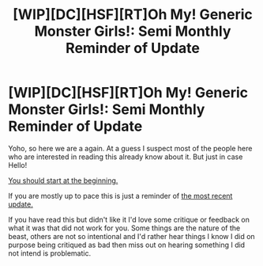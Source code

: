 #+TITLE: [WIP][DC][HSF][RT]Oh My! Generic Monster Girls!: Semi Monthly Reminder of Update

* [WIP][DC][HSF][RT]Oh My! Generic Monster Girls!: Semi Monthly Reminder of Update
:PROPERTIES:
:Author: Nighzmarquls
:Score: 8
:DateUnix: 1444625416.0
:DateShort: 2015-Oct-12
:END:
Yoho, so here we are a again. At a guess I suspect most of the people here who are interested in reading this already know about it. But just in case Hello!

[[http://mspaforums.com/showthread.php?58468-Oh-My%21-Generic-Monster-Girls%21-Dream-Time][You should start at the beginning.]]

If you are mostly up to pace this is just a reminder of [[http://mspaforums.com/showthread.php?58468-Oh-My%21-Generic-Monster-Girls%21-Dream-Time&p=7856807&viewfull=1#post7856807][the most recent update.]]

If you have read this but didn't like it I'd love some critique or feedback on what it was that did not work for you. Some things are the nature of the beast, others are not so intentional and I'd rather hear things I know I did on purpose being critiqued as bad then miss out on hearing something I did not intend is problematic.

